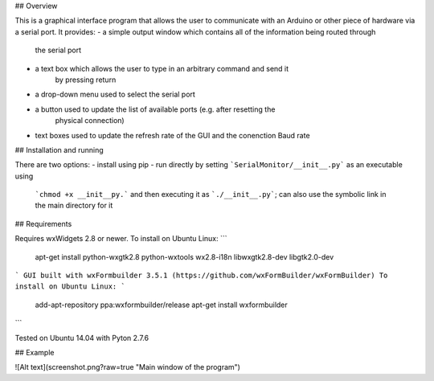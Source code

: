 ## Overview

This is a graphical interface program that allows the user to communicate with an
Arduino or other piece of hardware via a serial port. It provides:
- a simple output window which contains all of the information being routed through
    the serial port
- a text box which allows the user to type in an arbitrary command and send it
    by pressing return
- a drop-down menu used to select the serial port
- a button used to update the list of available ports (e.g. after resetting the
    physical connection)
- text boxes used to update the refresh rate of the GUI and the conenction Baud rate

## Installation and running

There are two options:
- install using pip
- run directly by setting ```SerialMonitor/__init__.py``` as an executable using
    ```chmod +x __init__py.``` and then executing it as ```./__init__.py```;
    can also use the symbolic link in the main directory for it

## Requirements

Requires wxWidgets 2.8 or newer. To install on Ubuntu Linux:
```
    apt-get install python-wxgtk2.8 python-wxtools wx2.8-i18n libwxgtk2.8-dev libgtk2.0-dev
```
GUI built with wxFormbuilder 3.5.1 (https://github.com/wxFormBuilder/wxFormBuilder)
To install on Ubuntu Linux:
```
    add-apt-repository ppa:wxformbuilder/release
    apt-get install wxformbuilder
```

Tested on Ubuntu 14.04 with Pyton 2.7.6

## Example

![Alt text](screenshot.png?raw=true "Main window of the program")
